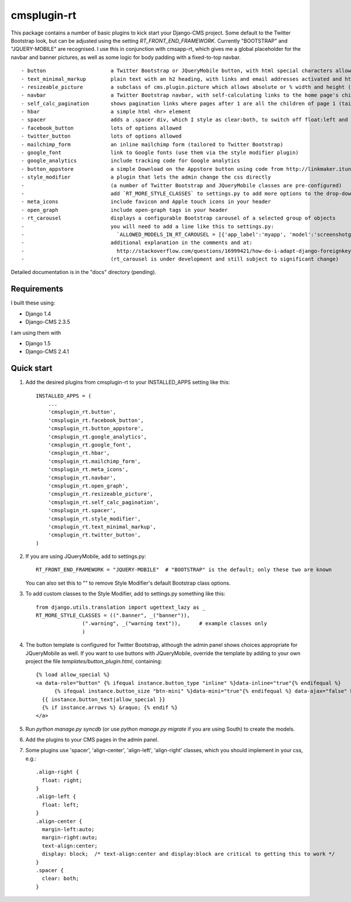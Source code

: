 =====
cmsplugin-rt
=====

This package contains a number of basic plugins to kick start your Django-CMS project.
Some default to the Twitter Bootstrap look, but can be adjusted using the setting `RT_FRONT_END_FRAMEWORK`.
Currently "BOOTSTRAP" and "JQUERY-MOBILE" are recognised.
I use this in conjunction with cmsapp-rt, which gives me a global placeholder for the navbar and
banner pictures, as well as some logic for body padding with a fixed-to-top navbar.

::

- button                     a Twitter Bootstrap or JQueryMobile button, with html special characters allowed
- text_minimal_markup        plain text with an h2 heading, with links and email addresses activated and html special codes allowed, e.g. &copy;
- resizeable_picture         a subclass of cms.plugin.picture which allows absolute or % width and height (sorry about the spelling mistake here!)
- navbar                     a Twitter Bootstrap navbar, with self-calculating links to the home page's children, and quick links for admins
- self_calc_pagination       shows pagination links where pages after 1 are all the children of page 1 (tailored to Twitter Bootstrap)
- hbar                       a simple html <hr> element
- spacer                     adds a .spacer div, which I style as clear:both, to switch off float:left and float:right
- facebook_button            lots of options allowed
- twitter_button             lots of options allowed
- mailchimp_form             an inline mailchimp form (tailored to Twitter Bootstrap)
- google_font                link to Google fonts (use them via the style modifier plugin)
- google_analytics           include tracking code for Google analytics
- button_appstore            a simple Download on the Appstore button using code from http://linkmaker.itunes.apple.com/
- style_modifier             a plugin that lets the admin change the css directly
-                            (a number of Twitter Bootstrap and JQueryMobile classes are pre-configured)
-                            add `RT_MORE_STYLE_CLASSES` to settings.py to add more options to the drop-down list
- meta_icons                 include favicon and Apple touch icons in your header
- open_graph                 include open-graph tags in your header
- rt_carousel                displays a configurable Bootstrap carousel of a selected group of objects
-                            you will need to add a line like this to settings.py:
-                              `ALLOWED_MODELS_IN_RT_CAROUSEL = [{'app_label':'myapp', 'model':'screenshotgroup'},]`
-                            additional explanation in the comments and at:
-                              http://stackoverflow.com/questions/16999421/how-do-i-adapt-django-foreignkey-to-a-reusable-app
-                            (rt_carousel is under development and still subject to significant change) 

Detailed documentation is in the "docs" directory (pending).

Requirements
--------------

I built these using:

* Django 1.4
* Django-CMS 2.3.5

I am using them with

* Django 1.5
* Django-CMS 2.4.1

Quick start
-----------

1. Add the desired plugins from cmsplugin-rt to your INSTALLED_APPS setting like this::

      INSTALLED_APPS = (
          ...
          'cmsplugin_rt.button',
          'cmsplugin_rt.facebook_button',
          'cmsplugin_rt.button_appstore',
          'cmsplugin_rt.google_analytics',
          'cmsplugin_rt.google_font',
          'cmsplugin_rt.hbar',
          'cmsplugin_rt.mailchimp_form',
          'cmsplugin_rt.meta_icons',
          'cmsplugin_rt.navbar',
          'cmsplugin_rt.open_graph',
          'cmsplugin_rt.resizeable_picture',
          'cmsplugin_rt.self_calc_pagination',
          'cmsplugin_rt.spacer',
          'cmsplugin_rt.style_modifier',
          'cmsplugin_rt.text_minimal_markup',
          'cmsplugin_rt.twitter_button',
      )

2. If you are using JQueryMobile, add to settings.py::

      RT_FRONT_END_FRAMEWORK = "JQUERY-MOBILE"  # "BOOTSTRAP" is the default; only these two are known

   You can also set this to "" to remove Style Modifier's default Bootstrap class options.

3. To add custom classes to the Style Modifier, add to settings.py something like this::

      from django.utils.translation import ugettext_lazy as _
      RT_MORE_STYLE_CLASSES = ((".banner", _("banner")),
                     (".warning", _("warning text")),      # example classes only
                     )

4. The button template is configured for Twitter Bootstrap, although the admin panel shows choices appropriate for
   JQueryMobile as well.
   If you want to use buttons with JQueryMobile, override the template by adding to your own project the file `templates/button_plugin.html`, containing::

      {% load allow_special %}
      <a data-role="button" {% ifequal instance.button_type "inline" %}data-inline="true"{% endifequal %}
            {% ifequal instance.button_size "btn-mini" %}data-mini="true"{% endifequal %} data-ajax="false" href="{{ link }}">
        {{ instance.button_text|allow_special }}
        {% if instance.arrows %} &raquo; {% endif %}
      </a>

5. Run `python manage.py syncdb` (or use `python manage.py migrate` if you are using South) to create the models.

6. Add the plugins to your CMS pages in the admin panel.

7. Some plugins use 'spacer', 'align-center', 'align-left', 'align-right' classes, which you should implement in your css, e.g.::

    .align-right {
      float: right;
    }
    .align-left {
      float: left;
    }
    .align-center {
      margin-left:auto;
      margin-right:auto;
      text-align:center;
      display: block;  /* text-align:center and display:block are critical to getting this to work */
    }
    .spacer {
      clear: both;
    }

